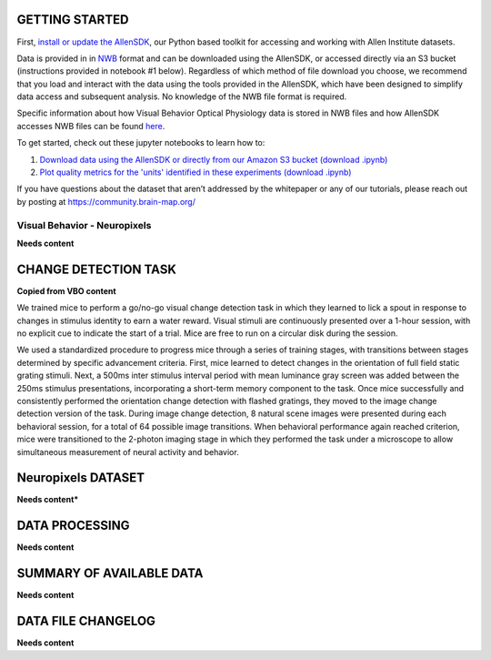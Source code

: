 GETTING STARTED
---------------

First, `install or update the AllenSDK <https://allensdk.readthedocs.io/en/latest/install.html>`_,
our Python based toolkit for accessing and working with Allen Institute datasets.

Data is provided in in `NWB <https://www.nwb.org/>`_ format and can be downloaded using the AllenSDK,
or accessed directly via an S3 bucket (instructions provided in notebook #1 below). Regardless of which method of file
download you choose, we recommend that you load and interact with the data
using the tools provided in the AllenSDK, which have been designed to simplify
data access and subsequent analysis. No knowledge of the NWB file format is required.

Specific information about how Visual Behavior Optical Physiology data is stored
in NWB files and how AllenSDK accesses NWB files can be found `here <visual_behavior_ophys_nwb.html>`_.

To get started, check out these jupyter notebooks to learn how to:

1) `Download data using the AllenSDK or directly from our Amazon S3 bucket <_static/examples/nb/visual_behavior_neuropixels_data_access.html>`_ `(download .ipynb) <_static/examples/nb/visual_behavior_neuropixels_data_access.ipynb>`_
2) `Plot quality metrics for the 'units' identified in these experiments <_static/examples/nb/visual_behavior_neuropixels_quality_metrics.html>`_ `(download .ipynb) <_static/examples/nb/visual_behavior_neuropixels_quality_metrics.ipynb>`_


If you have questions about the dataset that aren’t addressed by the whitepaper
or any of our tutorials, please reach out by posting at
https://community.brain-map.org/

Visual Behavior - Neuropixels
====================================

**Needs content**

CHANGE DETECTION TASK
---------------------

**Copied from VBO content**

.. image:: /_static/visual_behavior_2p/task.png
   :align: center
   :width: 850

We trained mice to perform a go/no-go visual change detection task in
which they learned to lick a spout in response to changes in stimulus
identity to earn a water reward. Visual stimuli are continuously presented
over a 1-hour session, with no explicit cue to indicate the start of a
trial. Mice are free to run on a circular disk during the session.

We used a standardized procedure to progress mice through a series of
training stages, with transitions between stages determined by specific
advancement criteria. First, mice learned to detect changes in the
orientation of full field static grating stimuli. Next, a 500ms inter
stimulus interval period with mean luminance gray screen was added between
the 250ms stimulus presentations, incorporating a short-term memory component
to the task. Once mice successfully and consistently performed the orientation
change detection with flashed gratings, they moved to the image change
detection version of the task. During image change detection, 8 natural scene
images were presented during each behavioral session, for a total of 64
possible image transitions. When behavioral performance again reached
criterion, mice were transitioned to the 2-photon imaging stage in which they
performed the task under a microscope to allow simultaneous measurement of
neural activity and behavior.

.. image:: /_static/visual_behavior_2p/automated_training.png
   :align: center
   :width: 850


Neuropixels DATASET
-------------------

**Needs content***


DATA PROCESSING
---------------

**Needs content**


SUMMARY OF AVAILABLE DATA
-------------------------

**Needs content**

DATA FILE CHANGELOG
-------------------

**Needs content**
